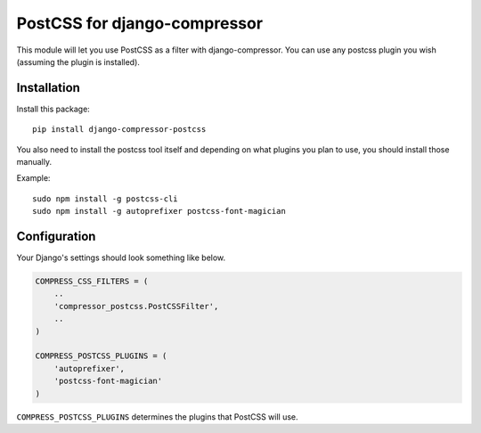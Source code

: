 

PostCSS for django-compressor
=============================

This module will let you use PostCSS as a filter with django-compressor.
You can use any postcss plugin you wish (assuming the plugin is
installed).

Installation
------------

Install this package:

::

    pip install django-compressor-postcss

You also need to install the postcss tool itself and depending on what
plugins you plan to use, you should install those manually.

Example:

::

    sudo npm install -g postcss-cli
    sudo npm install -g autoprefixer postcss-font-magician

Configuration
-------------

Your Django's settings should look something like below.

.. code:: python

    COMPRESS_CSS_FILTERS = (
        ..
        'compressor_postcss.PostCSSFilter',
        ..
    )

    COMPRESS_POSTCSS_PLUGINS = (
        'autoprefixer',
        'postcss-font-magician'
    )

``COMPRESS_POSTCSS_PLUGINS`` determines the plugins that PostCSS will
use.


